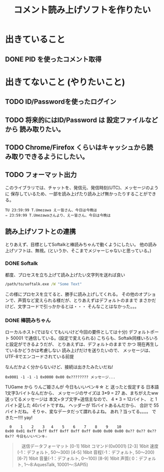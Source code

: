 #+TITLE: コメント読み上げソフトを作りたい

* 出きていること
** DONE PID を使ったコメント取得
    CLOSED: [2018-03-29 Thu 16:43]

* 出きてないこと (やりたいこと)
** TODO ID/Passwordを使ったログイン
** TODO 将来的にはID/Password は 設定ファイルなどから 読み取りたい。
** TODO Chrome/Firefox くらいはキャッシュから読み取りできるようにしたい。
** TODO フォーマット出力
   このライブラリでは、チャットを、発信元、発信時刻(UTC)、メッセージのように
   保存しているため、一部を読み上げたり読み上げ無かったりすることができる。
   #+BEGIN_EXAMPLE
   TU 23:59:99 T.Umezawa えー皆さん、今日は今晩は
   ⇒ 23:59:99 T.Umezawaさんより、えー皆さん、今日は今晩は
   #+END_EXAMPLE

** 読み上げソフトとの連携
   とりあえず、目標としてSoftalkと棒読みちゃんで動くようにしたい。
   他の読み上げソフトは、無視。(というか、そこまでメジャーじゃないと思っている。)

*** DONE Softalk
    CLOSED: [2018-03-30 Fri 02:07]
    都度、プロセスを立ち上げて読み上げたい文字列を送れば良い

  #+BEGIN_SRC bat
    /path/to/softalk.exe /W "Some Text"
  #+END_SRC

  この様にプロセスを立てると、勝手に読み上げしてくれる。
  その他のオプションで、声質など変えられる様だが、とりあえずはデフォルトのままで
  まさかだけど、文字コードで引っかかるとは・・・
  そんなことはなかった。。。

*** DONE 棒読みちゃん
    CLOSED: [2018-03-30 Fri 01:04]
    ローカルホスト(ではなくてもいいけど今回の要件としては十分)
    デフォルトポート 50001 で通信している。(設定で変えられる)
    こちらも、Softalk同様いろいろと設定ができるようだが、
    とりあえずは、デフォルトのままで かつ 現在再生しているかどうかは考慮しない
    読み上げだけを送りたいので、 メッセージは、UTF-8でエンコードされている前提

    なんだかよく分からないけど、接続は出きたみたいだね!

    #+BEGIN_EXAMPLE
    0x0001 -1 -1 -1 0x0000 0x00 0x???????? メッセージ...
    #+END_EXAMPLE

    TUGame から りんご姫さんが 今日もいいペンキ☆ と 送ったと仮定する
    日本語1文字3バイトなんだから、 メッセージのサイズは 3*9 = 27
    あ、まちがえたww 送ってるメッセージは 本文+タブ文字+送信主なので、
    4 * 3 = 12バイト、 と 1バイト足した 40バイトですね。
    ヘッダーが 15バイトあるんだから、 合計で 55 バイトだね。
    そりゃ、変なデータだって謂れるよね。
    あれ？当ってる。。。。
    できたー!!!! yay!
    #+BEGIN_EXAMPLE
      0    1    2    3   4    5    6    7    8    9    10
    0x00 0x01 0xff 0xff 0xff 0xff 0xff 0xff 0x00 0x00 0x00 0x?? 0x?? 0x?? 0x?? 今日もいいペンキ☆
    #+END_EXAMPLE


   #+BEGIN_QUOTE
  　送信データフォーマット
　　[0-1]   16bit コマンド(0x0001)
　　[2-3]   16bit 速度(-1：デフォルト, 50〜300)
　　[4-5]   16bit 音程(-1：デフォルト, 50〜200)
　　[6-7]   16bit 音量(-1：デフォルト,  0〜100)
　　[8-9]   16bit 声質( 0：デフォルト,  1〜8:AquesTalk, 10001〜:SAPI5)
　　[10]     8bit 文字列の文字コード(0:UTF-8, 1:Unicode, 2:Shift-JIS)
　　[11-14] 32bit 文字列の長さ
　　[15-??] ??bit 文字列データ
    #+END_QUOTE

   
